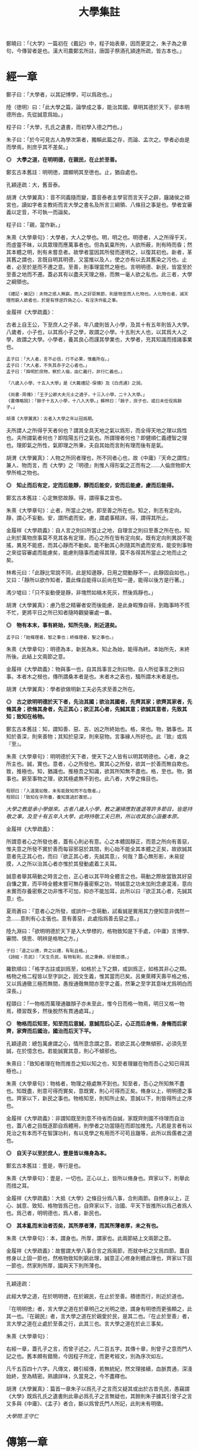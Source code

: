 #+TITLE: 大學集註
#+HTML_HEAD: <link rel="stylesheet" type="text/css" href="./emacs.css" />


鄭曉曰：「《大学》一篇初在《戴記》中，程子始表章，因而更定之，朱子為之章句，今傳習者是也。漢大司農鄭玄所註，唐国子祭酒孔頴達所疏，皆古本也。」

* 經一章

鄭子曰：「大學者，以其記博學，可以爲政也。」

陸（徳明）曰：「此大學之篇，論學成之事，能治其國，章明其德於天下，卻本明德所由，先從誠意爲始。」

程子曰：「大學，孔氏之遺書，而初學入德之門也。」

朱子曰：「於今可見古人為學次第者，獨賴此篇之存，而論、孟次之。學者必由是而學焉，則庶乎其不差矣。」

*◎　大學之道，在明明德，在親民，在止於至善。*

鄭玄古本舊註：明明徳，謂顯明其至徳也。止，猶自處也。

孔穎逹疏：大，舊音泰。

胡渭《大學翼真》：音不同義隨而變，蓋音泰者主學官而言天子之辟，廱諸侯之頖宮也，讀如字者主教術而言大學之書名及所言三綱領、八條目之事是也。學者宜審義以定音，不可執一而論矣。

程子曰：「親，當作新。」

朱熹《大學章句》：大學者，大人之學也。明，明之也。明德者，人之所得乎天，而虛靈不昧，以具眾理而應萬事者也。但為氣稟所拘，人欲所蔽，則有時而昏；然其本體之明，則有未嘗息者。故學者當因其所發而遂明之，以復其初也。新者，革其舊之謂也，言既自明其明德，又當推以及人，使之亦有以去其舊染之污也。止者，必至於是而不遷之意。至善，則事理當然之極也。言明明德、新民，皆當至於至善之地而不遷。蓋必其有以盡夫天理之極，而無一毫人欲之私也。此三者，大學之綱領也。

: 《禮記・樂記》：夫物之感人無窮，而人之好惡無節，則是物至而人化物也。人化物也者，滅天理而窮人欲者也，於是有悖逆詐偽之心，有淫泆作亂之事。

金履祥《大學疏義》：

古者上自王公，下至庶人之子弟，年八歲則皆入小學，及其十有五年則皆入大學。八歲者，小子也，以其爲小子之學，故謂之小學。十五則大人也，以其爲大人之學，故謂之大學。小學者，養其良心而謹其學業也，大學者，充其知識而措諸事業也。

: 孟子曰：「大人者，言不必信，行不必果，惟義所在。」
: 孟子曰：「大人者，不失其赤子之心者也。」
: 孟子曰：「舜明於庶物，察於人倫，由仁義行，非行仁義也。」

: 「八歲入小學，十五入大學」是《大戴禮記·保傳》及《白虎通》之說。

: 《尚書·周傳》：「王子公卿大夫元士之適子，十三入小學，二十入大學。」
: 《書傳略說》：「餘子十五入小學，十八入大學。」蘇林曰：「餘子，庶子也，或曰未任役爲餘子。」

: 胡渭《大學翼真》：古者入大學之年以冠爲期。

夫所謂人之所得乎天者何也？謂其全具天地之氣以爲形，而全得天地之理以爲性也。夫所謂氣者何也？即陰陽五行之氣也。所謂理者何也？即健順仁義禮智之理也。理即氣之所性，氣即理之所秉，夫自其始而言則有理而後有是氣。

胡渭《大學翼真》：人物之所同者理也，所不同者心也，故《中庸》『天命之謂性』兼人、物而言，而《大學》之『明德』則惟人得形氣之正而有之……人倫庶物即大學所格之物也。

*◎　知止而后有定，定而后能靜，靜而后能安，安而后能慮，慮而后能得。*

鄭玄古本舊註：心定無慾故靜。得，謂得事之宜也。

朱熹《大學章句》：止者，所當止之地，即至善之所在也。知之，則志有定向。靜，謂心不妄動。安，謂所處而安。慮，謂處事精詳。得，謂得其所止。

金履祥《大學疏義》：自人言之則曰所當止之地，自理言之則曰至善之所在也。知止則於萬物庶事莫不見其各有定理，而心之所在皆有定向矣。既有定向則異說不能搖，異見不能惑，而其心靜而不動矣。能不動其心則隨其所處而安焉，能安則事物之來從容審處而能慮矣，能慮則隨事而處得其理，莫不各得其所當止之地而止之矣。

林希元曰：「此靜比常說不同，此是知邊靜，日用之間動靜不一，此靜固自如也。」又曰：「靜所以欲作知者，蓋此條自能得以前尚在知一邊，能得以後方是行著。」

馮少墟曰：「只不妄動便是靜，非塊然如槁木死灰，然後爲靜也。」

胡渭《大學翼真》：慮乃思之精審者安而後能慮，是此身暇豫自得，到臨事時不慌不忙，更將平日之所已知者隨時觀變審處一番。

*◎　物有本末，事有終始，知所先後，則近道矣。*

: 孟子曰：「始條理者，智之事也；終條理者，聖之事也。」

朱熹《大學章句》：明德為本，新民為末。知止為始，能得為終。本始所先，末終所後。此結上文兩節之意。

金履祥《大學疏義》：物與事一也，自其爲事言之則曰物，自人所從事言之則曰事。本者木之根也，傳所謂桑本者是也。末者木之表也，騷所謂木末者是也。

胡渭《大學翼真》：學者欲做明新工夫必先求至善之所在。

*◎　古之欲明明德於天下者，先治其國；欲治其國者，先齊其家；欲齊其家者，先脩其身；欲脩其身者，先正其心；欲正其心者，先誠其意；欲誠其意者，先致其知；致知在格物。*

鄭玄古本舊註：知，謂知善、惡、吉、凶之所終始也。格，來也。物，猶事也。其知於善深，則來善物；其知於惡深，則來惡物。言事緣人所好也。此『致』或爲『至』。

朱熹《大學章句》：明明德於天下者，使天下之人皆有以明其明德也。心者，身之所主也。誠，實也。意者，心之所發也。實其心之所發，欲其一於善而無自欺也。致，推極也。知，猶識也。推極吾之知識，欲其所知無不盡也。格，至也。物，猶事也。窮至事物之理，欲其極處無不到也。此八者，大學之條目也。

: 程颐曰：「入道莫如敬，未有能致知而不在敬者。」
: 程颐曰：「致知在乎所養，養知莫過於寡慾。」
/大學之教是承小學做來。古者八歲入小學，教之灑掃應對進退等許多節目，皆是持敬之事。及至十有五年入大學，此時持敬工夫已熟，所以收其放心涵養本原。/

金履祥《大學疏義》：

所謂意者心之所發也者，蓋有心則必有意。心之本體固靜正，而意之所向有善惡，惟夫意之所發不實於善而每容邪惡於其間，則心始不能全其本體之正矣，故欲誠其意者先正其心也，而曰『欲正其心者，先誠其意』，何哉？蓋心無形影，未易捉摸，人之所以治其心者亦惟於其發動處着工夫耳。

誠意者舉其萌動之時言之也，正心者以其平時全體言之也。萌動之際故當致其好惡自慊之實，而平時全體未嘗可無存養密察之功，特誠意之功未加則念慮混淆，意向未實而存養密察之功非惟不可加，抑亦不能加耳，此所以曰『欲正其心者，先誠其意』也。

夏雨蒼曰：「意者心之所發，或誤作一念萌動，試看誠是實用其力便知意非偶然一念……意則有心主張也。意有善惡，此處指爲善去惡之意。」

陸九淵曰：「欲明明德於天下是入大學標的，格物致知是下手處，《中庸》言博學、審問、慎思、明辨是格物之方。」

: 子曰：「道之以德，齊之以禮，有恥且格。」
: 《詩經・烝民》：「天生烝民，有物有則，民之秉彝，好是懿德。」

羅欽順曰：「格字古註或訓爲至，如格於上下之類，或訓爲正，如格其非心之類。格物之格二程皆以至字訓之，因文生義，惟其當而已矣。呂東萊釋天壽平格之格，又以爲通徹三極而無間，愚按通徹無間亦至字之義，然筆之至字其意味尤爲明白而深長。」

程頤曰：「一物格而萬理通雖顏子亦未至此，惟今日而格一物焉，明日又格一物焉，積習既多，然後脫然有貫通處耳。」

*◎　物格而后知至，知至而后意誠，意誠而后心正，心正而后身脩，身脩而后家齊，家齊而后國治，國治而后天下平。*

孔穎逹疏：總包萬慮謂之心，情所意念謂之意。若欲正其心使無傾邪，必須先至誠，在於憶念也。若能誠實其意，則心不傾邪也。

朱熹曰：「致知者理在物而推吾之知以知之也，知至者理雖在物而吾心之知已得其極也。」

朱熹《大學章句》：物格者，物理之極處無不到也。知至者，吾心之所知無不盡也。知既盡，則意可得而實矣，意既實，則心可得而正矣。脩身以上，明明德之事也。齊家以下，新民之事也。物格知至，則知所止矣。意誠以下，則皆得所止之序也。

金履祥《大學疏義》：非謂知既至則意不待省而自誠，家既齊則國不待理而自治也，蓋八者之目既逐節自爲體用，則學者之功當隨在而即加推充。凡若是言者有以見治之有本而不在智謀功利，有以見學之有用而不可苟且躐等，此所以爲儒者之道也。

*◎　自天子以至於庶人，壹是皆以脩身為本。*

鄭玄古本舊註：壹是，専行是也。

朱熹《大學章句》：壹是，一切也。正心以上，皆所以脩身也。齊家以下，則舉此而措之耳。

金履祥《大學疏義》：大抵《大學》之條目分爲八事，合則兩節。自修身以上，正心、誠意、致知、格物皆爲己也，自齊家以下，治國、平天下皆推所以爲己者爲人也。爲己者，明明德也，爲人者，新民也。

*◎　其本亂而末治者否矣，其所厚者薄，而其所薄者厚，未之有也。*

朱熹《大學章句》：本，謂身也。所厚，謂家也。此兩節結上文兩節之意。

金履祥《大學疏義》：故嘗謂大學八事合言之爲兩節，而就中析之又爲四節。蓋自修身以上固一節也，然格物致知則窮此理，誠意正心修身則體此理也，齊家以下固一節也，然家則所厚，國與天下則所薄也。

------

孔穎逹疏：

此經大學之道，在於明明徳，在於親民，在止於至善。積徳而行，則近於道也。

『在明明徳』者，言大學之道在於章明己之光明之徳，謂身有明徳而更張顯之，此其一也。『在親民』者，言大學之道在於親愛於民，是其二也。『在止於至善』者，言大學之道在止處於至善之行，此其三也。言大學之道在於此三事矣。

朱熹《大學章句》：

右經一章，蓋孔子之言，而曾子述之。凡二百五字。其傳十章，則曾子之意而門人記之也。舊本頗有錯簡，今因程子所定，而更考經文，別為序次如左。

凡千五百四十六字。凡傳文，雜引經傳，若無統紀，然文理接續，血脈貫通，深淺始終，至為精密。熟讀詳味，久當見之，今不盡釋也。

胡渭《大學翼真》：篇首一章朱子以爲孔子之言而又疑其或出於古昔先民，愚竊謂《大學》既爲孔氏之遺書則此章必爲孔子之言無疑也，其餘則朱子據其引曾子之言又多與《中庸》、《孟子》者合，斷以爲曾氏門人所記，此則未有明徵。

[[大學問.王守仁][大學問.王守仁]]

* 傳第一章

*◎　康誥曰：「克明德。」*

朱熹《大學章句》：康誥，周書。克，能也。

金履祥《大學疏義》：康誥者周武王封第康叔於衛而告之之書也，舊謂成王之書，失之也。克，能也，克雖訓能而有勇猛之意焉。夫人莫不有是德，亦莫不知明是德也而終於不能明者，以其無勇猛之功耳。

許謙曰：「明字即上『明』字，德字包『明德』字。」

*◎　太甲曰：「顧諟天之明命。」*

孔穎逹疏：顧，還視也。諟於是，古今之字異，故變文爲是也。言先王每有所行，必還回視是天之明命。

朱熹《大學章句》：諟，古是字。○大甲，商書。顧，謂常目在之也。諟，猶此也，或曰審也。天之明命，即天之所以與我，而我之所以為德者也。常目在之，則無時不明矣。

饒魯曰：「靜存動察皆是顧。明命即明德，上明字卻在顧諟二字中。」

金履祥《大學疏義》：太甲，商之君王，伊尹作書告之。自天之予於人言之則曰明命，自人之得於心則曰明德，其實一也。

吳新安曰：「言德則命在其中，故釋明德曰人知所得乎天。言命則德在其中，故釋明命曰天知所以與我而我之所以爲德。」

*◎　帝典曰：「克明峻德。」*

朱熹《大學章句》：峻，書作俊。帝典，《堯典·虞書》。峻，大也。

*◎　皆自明也。*

鄭玄古本舊註：皆自明明徳也。

朱熹《大學章句》：結所引書，皆言自明己德之意。

------

朱熹《大學章句》：

傳之首章釋明明德。

此通下三章至「止於信」，舊本誤在「沒世不忘」之下。

* 傳第二章

*◎　湯之盤銘曰：「苟日新，日日新，又日新。」*

朱熹《大學章句》：盤，沐浴之盤也。銘，名其器以自警之辭也。苟，誠也。湯以人之洗濯其心以去惡，如沐浴其身以去垢。故銘其盤，言誠能一日有以滌其舊染之汙而自新，則當因其已新者，而日日新之，又日新之，不可略有間斷也。

金履祥《大學疏義》：盤，沐浴之器也。頭曰沐，身曰浴，禮曰『沐用盤，盥漱亦以盤』則盤沐器也。浴之器亦曰盤，古有盤盂之戒，盂即杅，亦浴器也。

*◎　康誥曰：「作新民。」*

朱熹《大學章句》：鼓之舞之之謂作，言振起其自新之民也。

朱熹《四書或問》：武王之封康叔也，以商之餘民染紂污俗而失其本心也，故作康誥之書而告之。以此欲其有以鼓舞而作興之，使之振奮踊躍以去其惡而遷於善，舍其舊而進乎新也。

金履祥《大學疏義》：作者開其進善之機，新者革其污染之舊也。

*◎　詩曰：「周雖舊邦，其命惟新。」*

朱熹《大學章句》：詩大雅文王之篇。言周國雖舊，至於文王，能新其德以及於民，而始受天命也。

朱熹《四書或問》：言周之有邦，自后稷以來千餘年，至於文王，聖德日新，而民亦丕變。故天命之，有天下。是其邦雖舊，而命則新也。

*◎　是故君子無所不用其極。*

鄭玄古本舊註：極，猶盡也。君子日新其徳，常盡心力，不有餘也。

朱熹《四書或問》：極即至善之云也，用極者求其止於是而已矣。

------

朱熹《大學章句》：

自新新民，皆欲止於至善也。

傳之二章釋新民。

* 傳第三章

*◎　詩云：「邦畿千里，惟民所止。」*

朱熹《大學章句》：詩商頌玄鳥之篇。邦畿，王者之都也。止，居也，言物各有所當止之處也。

*◎　詩云：「緡蠻黃鳥，止于丘隅。」子曰：「於止，知其所止，可以人而不如鳥乎！」*

鄭玄古本舊註：於止，言鳥之所止也。就而觀之，知其所止，知鳥擇岑蔚，安閒而止處之耳。言人亦當擇禮義樂土而自止處也。《論語》曰：「里仁為美。擇不處仁，焉得知？」

朱熹《大學章句》：緡，『詩』作緜。○詩小雅緡蠻之篇。緡蠻，鳥聲。丘隅，岑蔚之處。子曰以下，孔子說詩之辭。言人當知所當止之處也。

金履祥《大學疏義》：身之所履不能擇其當止之理而止之，則是鳥能擇其所止而人反不能知其所止，是人而鳥之不如也，孔子說詩之辭其所以警夫人者切矣。

胡雪峰曰：「此傳不特釋止至善，並知止能得皆釋之。」

*◎　詩云：「穆穆文王，於緝熙敬止！」為人君止於仁，為人臣止於敬，為人子止於孝，為人父止於慈，與國人交止於信。*

鄭玄古本舊註：緝熈，光明也。此美文王之徳光明，敬其所以自止處。

朱熹《大學章句》：詩文王之篇。穆穆，深遠之意。於，歎美辭。緝，繼續也。熙，光明也。敬止，言其無不敬而安所止也。引此而言聖人之止，無非至善。五者乃其目之大者也。學者於此，究其精微之蘊，而又推類以盡其餘，則於天下之事，皆有以知其所止而無疑矣。

朱熹《四書或問》：得其明而不得其所以名則仁或流於姑息，敬或墮於阿諛，孝或陷父而慈或敗子，且其爲信亦未必不爲尾生、白公之爲也。

金履祥《大學疏義》：五者之止其事理之精蘊固非一語之可盡，而天下之事至多至衆亦非止於五事而已也，故必究其精微之蘊而又推類以通其餘焉。精者天理之不雜者也，微者事理之易忽者也，必究其精則有以見其所當然而不可違，又有以見其所以然而不容己，必究其微則有以見其至纖至悉之事而不可不盡，又有以其毫釐曲折之間而不可或差也。

胡渭《大學翼真》：從來說此節皆重『敬』字，亦是講學門面通套話，其實傳者之意尤重『緝熙』二字。緝熙即上蔡所謂常惺惺者，惟其緝熙，是以無不敬也。
: 毛傳：「緝熙，光明也。」

*◎　詩云：「瞻彼淇澳，菉竹猗猗。有斐君子，如切如磋，如琢如磨。瑟兮僩兮，赫兮喧兮，有斐君子，終不可諠兮！」如切如磋者，道學也；如琢如磨者，自脩也；瑟兮僩兮者，恂慄也；赫兮喧兮者，威儀也；有斐君子，終不可諠兮者，道盛德至善，民之不能忘也。*

: 《禮記・學記》：君子曰：「大德不官，大道不器，大信不約，大時不齊。」

鄭玄古本舊註：此『心廣體胖』之詩也。澳，隈崖也。『菉竹猗猗』，喻美盛。斐，有文章貌也。諠，忘也。道，猶言也。『恂』字或作『峻』，讀如『嚴峻』之『峻』，言其容貌嚴栗也。民不能忘，以其意誠而徳著也。

孔穎逹疏：《爾雅》云：「骨曰切，象曰瑳，玉曰琢，石曰磨。」

朱熹《大學章句》：詩衛風淇澳之篇。淇，水名。澳，隈也。猗猗，美盛貌。興也。斐，文貌。切以刀鋸，琢以椎鑿，皆裁物使成形質也。磋以鑢鍚，磨以沙石，皆治物使其滑澤也。治骨角者，既切而復磋之。治玉石者，既琢而復磨之。皆言其治之有緒，而益致其精也。瑟，嚴密之貌。僩，武毅之貌。赫喧，宣著盛大之貌。諠，忘也。道，言也。學，謂講習討論之事，自脩者，省察克治之功。恂慄，戰懼也。威，可畏也。儀，可象也。引詩而釋之，以明明明德者之止於至善。道學自脩，言其所以得之之由。恂慄、威儀，言其德容表裏之盛。卒乃指其實而歎美之也。

金履祥《大學疏義》：夫所謂『如切如磋，如琢如磨』者求其止於至善之方也，『瑟兮僩兮，赫兮喧兮，有斐君子，終不可諠兮』者能止於至善之驗也。

胡渭《大學翼真》：文王無不敬而安所止，聖人之事也，若君子則知止豈無其由，而得止豈無其序哉。於是引詩而釋之，學謂格物致知，此知止之由也。自修謂誠意正心，修身恂慄則心正而物格知至，意誠不待言矣。威儀則身修而盛德至善，民不能忘，明明德之事全而新民之事起矣，故下節又以賢親樂利證聖德至善之餘澤被諸國家天下者，爲新民之止至善也，此皆得止之序也。

*◎　詩云：「於戲前王不忘！」君子賢其賢而親其親，小人樂其樂而利其利，此以沒世不忘也。*

鄭玄古本舊註：聖人既有親賢之徳，其政又有樂利於民，君子小人各有以思之。

朱熹《大學章句》：詩周頌烈文之篇。於戲，歎辭。前王，謂文、武也。君子，謂其後賢後王。小人，謂後民也。此言前王所以新民者止於至善，能使天下後世無一物不得其所，所以既沒世而人思慕之，愈久而不忘也。此兩節咏歎淫泆，其味深長，當熟玩之。

------

朱熹《大學章句》：

傳之三章釋止於至善。

此章內自引淇澳詩以下，舊本誤在誠意章下。

* 傳第四章

*◎　子曰：「聽訟，吾猶人也，必也使無訟乎！」無情者不得盡其辭。大畏民志，此謂知本。*

鄭玄古本舊註：情，猶實也。無實者多虛誕之辭。聖人之聼訟，與人同耳。必使民無實者不敢盡其辭，大畏其心志，使誠其意不敢訟。本，謂『誠其意』也。

孔穎逹疏：能自誠而使民誠意，自然能『使無訟』，是異於人也，而云『吾猶人』者，謂聽訟之時備兩造，吾聼與人無殊，故云『吾猶人』也。但能用意精誠，求其情僞，所以『使無訟』也。

朱熹《大學章句》：猶人，不異於人也。情，實也。引夫子之言，而言聖人能使無實之人不敢盡其虛誕之辭。蓋我之明德既明，自然有以畏服民之心志，故訟不待聽而自無也。觀於此言，可以知本末之先後矣。

------

朱熹《大學章句》：

傳之四章釋本末。此章舊本誤在「止於信」下。

* 傳第五章

*◎　此謂知本，*

程子曰：「衍文也。」

*◎　此謂知之至也。*

朱熹《大學章句》：此句之上別有闕文，此特其結語耳。

------

朱熹《大學章句》：

傳之五章蓋釋格物、致知之義，而今亡矣。

此章舊本通下章，誤在經文之下。

閒嘗竊取程子之意以補之曰：「所謂致知在格物者，言欲致吾之知，在即物而窮其理也。蓋人心之靈莫不有知，而天下之物莫不有理，惟於理有未窮，故其知有不盡也。是以大學始教，必使學者即凡天下之物，莫不因其已知之理而益窮之，以求至乎其極。至於用力之久，而一旦豁然貫通焉，則眾物之表裏精粗無不到，而吾心之全體大用無不明矣。此謂物格，此謂知之至也。」

劉斯源《大學古今本通考》：格物二字朱子以爲窮至物理，近儒以爲格去物慾，即無遠引『有物有則』、『格知天命』二語爲證。然則物有本末之物，豈是物慾之物，此不待辯而明矣。

高攀龍《高子遺書》：何謂格物，曰程朱之言至矣，所謂窮至事物之理者，窮究到極處即本之所在也，即至善之所在也。修身爲本是一句眼前極平常話，卻不是道理十分透徹者。信不過格物，是直窮到底，斷知天下之物無有本而末治者，無有薄於身反能厚於家國天下者，知道本處便是知到至處，此謂知之至也。

崔汝稷《格物訓》：『大學之道』雖列爲三而其歸於『止至善』也，『明明德於天下』其序凡八而『格物』其第一義也。由格物而止至善如由治國而平天下，釋格物無別止至善之功，釋治國無別平天下之功，故平天下之傳寓諸治國而不別立格物之傳寓諸止至善。而不別立格物之無傳，非逸簡也，寓諸止至善中與寓平天下於治國傳中一也。

胡渭《大學翼真》：

《大學》所謂本者以綱領言之則明德爲本、新民爲末，以條目言之則修身爲本、家國天下爲末，若至善爲本，將以何爲末乎？至善即天命之性，《中庸》以爲中者，天下之大本，大學無此義，不可附會其說，以知性爲知本也。

崔氏謂格物之傳寓止至善傳中而非逸簡，此真千秋絕識……然二句作何安頓，斯又崔氏之所未詳也。廣德夏君雨蒼曰『此當在與國人交止於信之下』，余聞之豁然……而思之『知本』與『知至』絕無干涉，『知本』當爲『知止』之譌，若讀『知本』曰『知止』而移置此二句在『止於信』之下則錯簡正而文義亦順，以是始知『君子無所不用其極』乃畧釋『在止於至善』句，而『邦幾』一章復詳釋之。

* 傳第六章

*◎　所謂誠其意者，毋自欺也，如惡惡臭，如好好色，此之謂自謙，故君子必慎其獨也。*

朱熹《大學章句》：誠其意者，自脩之首也。毋者，禁止之辭。自欺云者，知為善以去惡，而心之所發有未實也。謙，快也，足也。獨者，人所不知而己所獨知之地也。言欲自脩者知為善以去其惡，則當實用其力，而禁止其自欺。使其惡惡則如惡惡臭，好善則如好好色，皆務決去，而求必得之，以自快足於己，不可徒苟且以徇外而為人也。然其實與不實，蓋有他人所不及知而己獨知之者，故必謹之於此以審其幾焉。

金履祥《大學疏義》：

格物者知之始，誠意者行之始，故格物致知者道學之首而誠意者自修之首也。知及之而行之有不實則終不能有諸己矣，故自修者必以誠意爲首務焉。

凡昭明有人之地而己心一念之發皆獨也，是則自知而已而豈人之所能知哉。

誠意一章於謹獨兩言之，學者可不慎哉。

*◎　小人閒居為不善，無所不至，見君子而后厭然，揜其不善，而著其善。人之視己，如見其肺肝然，則何益矣。此謂誠於中，形於外，故君子必慎其獨也。*

鄭玄古本舊註：謙，讀為慊，慊之言厭也。厭，讀為黶。黶，閉藏貌也。

朱熹《大學章句》：閒居，獨處也。厭然，消沮閉藏之貌。此言小人陰為不善，而陽欲揜之，則是非不知善之當為與惡之當去也；但不能實用其力以至此耳。然欲揜其惡而卒不可揜，欲詐為善而卒不可詐，則亦何益之有哉！此君子所以重以為戒，而必謹其獨也。

金履祥《大學疏義》：平時之過惡不改而一時欲揜覆，何益哉？此無他，蓋其實有諸中則必然形見於外，此君子所以必謹於平時之獨而不敢不力爲善之實也。

*◎　曾子曰：「十目所視，十手所指，其嚴乎！」*

鄭玄古本舊註：嚴乎，言可畏敬也。

朱熹《大學章句》：引此以明上文之意。言雖幽獨之中，而其善惡之不可揜如此。可畏之甚也。

金履祥《大學疏義》：夫人之爲不善在於人之所不見而其形見呈露，終不能揜於人之所見，則是閒居獨處之地非幽隱得肆之境，乃衆人視指之場也，豈不可畏之甚乎？

*◎　富潤屋，德潤身，心廣體胖，故君子必誠其意。*

鄭玄古本舊註：胖，猶大也。三者言有實於内，顯見於外。

朱熹《大學章句》：胖，安舒也。言富則能潤屋矣，德則能潤身矣，故心無愧怍，則廣大寬平，而體常舒泰，德之潤身者然也。蓋善之實於中而形於外者如此，故又言此以結之。

------

朱熹《大學章句》：

傳之六章釋誠意。

經曰：「欲誠其意，先致其知。」又曰：「知至而后意誠。」蓋心體之明有所未盡，則其所發必有不能實用其力，而苟焉以自欺者。然或己明而不謹乎此，則其所明又非己有，而無以為進德之基。故此章之指，必承上章而通考之，然後有以見其用力之始終，其序不可亂而功不可闕如此云。

金履祥《大學疏義》：

誠意一章大要：自欺是誠意之反說，自慊是誠意之正義，而謹獨是誠意之工夫，則所以無自欺而常自慊者也。

其知之也糊塗則其行之也必苟且，其見之不真切則其爲之也必不痛快。然世固有知之而未嘗行之者，借曰其知之有未真然亦其意之不能實，故朱子又曰『然或己明而不謹乎，此則其所明又非己有，而無以爲進德之基』，蓋致知不過知之而已，誠意則是果然行之，乃爲君子之實地，故曰『進德之基』。

: 朱子曰：「未過此關猶有七分小人，在以爲知之雖明，而未能保其不爲小人也。」

* 傳第七章

*◎　所謂脩身在正其心者，身有所忿懥則不得其正，有所恐懼則不得其正，有所好樂則不得其正，有所憂患則不得其正。*

孔穎逹疏：懥，謂怒也。身若有有所怒懥，『則不得其正』，言因怒而違於正也。所以然者，若遇忿怒，則違於理，則失於正也。

程子曰：「身有之身當作心。」

朱熹《大學章句》：忿懥，怒也。蓋是四者，皆心之用，而人所不能無者。然一有之而不能察，則欲動情勝，而其用之所行，或不能不失其正矣。

金履祥《大學疏義》：夫無所喜怒憂懼而歸於寂滅固非此心之正體，有所喜怒憂懼而失之滯固亦非此心之正用，夫惟事至而隨應，物去而不留，其斯以爲正乎？非聖賢其孰能若此。

*◎　心不在焉，視而不見，聽而不聞，食而不知其味。此謂脩身在正其心。*

孔穎逹疏：此言脩身之本必在正心，若心之不正，身亦不脩。若心之不在，視聼與食不覺知也。是心為身本，脩身必在於正心也。

朱熹《大學章句》：心有不存，則無以檢其身，是以君子必察乎此而敬以直之，然後此心常存而身無不脩也。

------

朱熹《大學章句》：

傳之七章釋正心脩身。

此亦承上章以起下章。蓋意誠則真無惡而實有善矣，所以能存是心以檢其身。然或但知誠意，而不能密察此心之存否，則又無以直內而脩身也。自此以下，並以舊文為正。

金履祥《大學疏義》：心本正也，存之則得其正，捨之則失其正。心無有正不正之殊，但以存亡爲正不正之異耳，故欲正其心者無他焉，曰操存之而已矣。

* 傳第八章

*◎　所謂齊其家在脩其身者，人之其所親愛而辟焉，之其所賤惡而辟焉，之其所畏敬而辟焉，之其所哀矜而辟焉，之其所慠惰而辟焉。故好而知其惡，惡而知其美者，天下鮮矣！*

鄭玄古本舊註：之，適也。辟，猶喻也。言適彼而以心度之，曰：吾何以親愛此人，非以其有徳美與？吾何以敖惰此人，非以其志行薄與？反以喻己，則身脩與否可自知也。鮮，罕也。

孔穎逹疏：此言脩身之譬也。設我適彼人，見彼有徳則為我所親愛，當反自譬喻於我也。以彼有徳，故為我所親愛，則我若自脩身有徳，必然亦能使衆人親愛於我也。

朱熹《大學章句》：人，謂眾人。之，猶於也。辟，猶偏也。五者，在人本有當然之則；然常人之情惟其所向而不加審焉，則必陷於一偏而身不脩矣。

金履祥《大學疏義》：上章四者之病皆曰『有所』是於心上失之也，此章五者之辟皆曰『之其』是向事上失之也。

*◎　故諺有之曰：「人莫知其子之惡，莫知其苗之碩。」此謂身不脩不可以齊其家。*

鄭玄古本舊註：人莫知其子之惡，猶愛而不察。碩，大也。

孔穎逹疏：言人之愛子其意至甚，子雖有惡不自覺知，猶好而不知其惡也。農夫種田，恒欲其盛，苗雖碩大，猶嫌其惡，以貪心過甚，故不知其苗之碩。若能以己子而方他子，己苗而匹他苗，則好惡可知，皆以己而待他物也。不知子惡、不知苗碩之人不脩其身，身既不脩，不能以己譬人，故不可以齊整其家。

朱熹《大學章句》：諺，俗語也。溺愛者不明，貪得者無厭，是則偏之為害，而家之所以不齊也。

------

朱熹《大學章句》：

傳之八章釋脩身齊家。

* 傳第九章

*◎　所謂治國必先齊其家者，其家不可教而能教人者無之，故君子不出家而成教於國：孝者所以事君也，弟者所以事長也，慈者所以使眾也。*

朱熹《大學章句》：身脩，則家可教矣；孝、弟、慈，所以脩身而教於家者也；然而國之所以事君事長使眾之道不外乎此。此所以家齊於上，而教成於下也。

*◎　康誥曰：「如保赤子」，心誠求之，雖不中不遠矣。未有學養子而后嫁者也。*

鄭玄古本舊註：飬子者推心為之，而中於赤子之耆欲也。

孔穎逹疏：赤子，謂心所愛之子。言治民之時如保愛赤子，愛之甚也。母之養子，自然而愛，中當赤子之嗜慾，非由學習而來，故云『未有學養子而後嫁者』。

朱熹《大學章句》：此引書而釋之，又明立教之本不假強為，在識其端而推廣之耳。

*◎　一家仁，一國興仁；一家讓，一國興讓；一人貪戾，一國作亂；其機如此。此謂一言僨事，一人定國。*

鄭玄古本舊註：『一家』、『一人』，謂人君也。戾之言，利也。機，發動所由也。僨，猶覆敗也。《春秋傳》曰：「登戾之。」又曰：「鄭伯之車僨於濟。」戾，或為吝。僨，或為犇。

孔穎逹疏：犇音奔。

朱熹《大學章句》：一人，謂君也。機，發動所由也。僨，覆敗也。此言教成於國之效。

*◎　堯舜帥天下以仁而民從之，桀紂帥天下以暴而民從之，其所令反其所好而民不從，是故君子有諸己而后求諸人，無諸己而后非諸人，所藏乎身不恕而能喻諸人者未之有也。故治國在齊其家。*

鄭玄古本舊註：言民化君行也。君若好貨而禁民淫於財利，不能止也。『有於己』，謂有仁譲也。『無於己』，謂無貪戾也。

孔穎逹疏：君子有善行於己，而後可以求於人，使行善行也。謂於己有仁讓，而後可求於人之仁讓也。

朱熹《大學章句》：此又承上文一人定國而言。有善於己，然後可以責人之善；無惡於己，然後可以正人之惡。皆推己以及人，所謂恕也，不如是，則所令反其所好，而民不從矣。喻，曉也。

*◎　詩云：「桃之夭夭，其葉蓁蓁；之子于歸，宜其家人。」宜其家人，而后可以教國人。*

鄭玄古本舊註：『夭夭』、『蓁蓁』，美盛貌。『之子者』，是子也。

朱熹《大學章句》：詩周南桃夭之篇。夭夭，少好貌。蓁蓁，美盛貌。興也。之子，猶言是子，此指女子之嫁者而言也。婦人謂嫁曰歸。宜，猶善也。

*◎　詩云：「宜兄宜弟。」宜兄宜弟，而后可以教國人。*

朱熹《大學章句》：詩小雅蓼蕭篇。

*◎　詩云：「其儀不忒，正是四國。」其為父子兄弟足法，而后民法之也。*

孔穎逹疏：忒，差也。正，長也。言在位之君子威儀不有差忒，可以正長是四方之國，言可法則也。修身於家，在室家之內使父子兄弟足可方法，而後民皆法之也。是先齊其家，而後能治其國也。

朱熹《大學章句》：詩曹風鳴鳩篇。忒，差也。

*◎　此謂治國在齊其家。*

朱熹《大學章句》：此三引詩，皆以詠歎上文之事，而又結之如此。其味深長，最宜潛玩。

------

朱熹《大學章句》：

傳之九章釋齊家治國。

* 傳第十章

*◎　所謂平天下在治其國者：上老老而民興孝，上長長而民興弟，上恤孤而民不倍，是以君子有絜矩之道也。*

鄭玄古本舊註：老老、長長，謂尊老敬長也。恤，憂也。『民不倍』，不相偝棄也。絜，猶結也，挈也。矩，法也。君子有挈法之道，謂當執而行之，動作不失之。倍，或作偝。矩，或作巨。

朱熹《大學章句》：老老，所謂老吾老也。興，謂有所感發而興起也。孤者，幼而無父之稱。絜，度也。矩，所以為方也。言此三者，上行下效，捷於影響，所謂家齊而國治也。亦可以見人心之所同，而不可使有一夫之不獲矣。是以君子必當因其所同，推以度物，使彼我之間各得分願，則上下四旁均齊方正，而天下平矣。

金履祥《大學疏義》：夫人之心本無以異於己，則己之心當推以處乎人，使爲人上者不能以己之心度人之心，所欲而不與之聚，所惡而或以施之，則天下之人將不得獲其所處之分而無以遂其所與之志矣，是以君子於此有絜矩之道焉。

徐渭《大學翼真》：就其始事而言之也蓋絜矩乃道德之後、齊禮之前中間一段愛養之政事，其實大學之道始終以化民易俗爲主。

*◎　所惡於上毋以使下，所惡於下毋以事上，所惡於前毋以先後，所惡於後毋以從前，所惡於右毋以交於左，所惡於左毋以交於右，此之謂『絜矩之道』。*

鄭玄古本舊註：『絜矩之道』，善持其所有以恕於人耳，治國之要盡於此。

朱熹《大學章句》：此覆解上文絜矩二字之義。如不欲上之無禮於我，則必以此度下之心，而亦不敢以此無禮使之。不欲下之不忠於我，則必以此度上之心，而亦不敢以此不忠事之。至於前後左右，無不皆然，則身之所處，上下、四旁、長短、廣狹，彼此如一，而無不方矣。彼同有是心而興起焉者，又豈有一夫之不獲哉。所操者約，而所及者廣，此平天下之要道也。故章內之意，皆自此而推之。

*◎　詩云：「樂只君子，民之父母。」民之所好好之，民之所惡惡之，此之謂民之父母。*

鄭玄古本舊註：言治民之道無他，取於己而已。

朱熹《大學章句》：詩小雅南山有臺之篇。只，語助辭。言能絜矩而以民心為己心，則是愛民如子，而民愛之如父母矣。

*◎　詩云：「節彼南山，維石巖巖，赫赫師尹，民具爾瞻。」有國者不可以不慎，辟則為天下僇矣。*

鄭玄古本舊註：巖巖，喻師尹之髙嚴也。師尹，天子之大臣，為政者也。言民皆視其所行而則之，可不慎其德乎？邪辟失道，則有大刑。

朱熹《大學章句》：詩小雅節南山之篇。節，截然高大貌。師尹，周太師尹氏也。具，俱也。辟，偏也。言在上者人所瞻仰，不可不謹。若不能絜矩而好惡殉於一己之偏，則身弒國亡，為天下之大戮矣。

*◎　詩云：「殷之未喪師，克配上帝；儀監于殷，峻命不易。」道得眾則得國，失眾則失國。*

鄭玄古本舊註：師，衆也。克，能也。峻，大也。言殷王帝乙以上未失其民之時，徳亦有能配天者，謂天享其祭祀也。及紂為惡，而民怨神怒，以失天下。監視殷時之事，天之大命，持之誠不易也。道，猶言也。

朱熹《大學章句》：詩文王篇。師，眾也。配，對也。配上帝，言其為天下君，而對乎上帝也。監，視也。峻，大也。不易，言難保也。道，言也。引詩而言此，以結上文兩節之意。有天下者，能存此心而不失，則所以絜矩而與民同欲者，自不能已矣。

*◎　是故君子先慎乎德。有德此有人，有人此有土，有土此有財，有財此有用。*

鄭玄古本舊註：用，謂國用也。

朱熹《大學章句》：先慎乎德，承上文不可不慎而言。德，即所謂明德。有人，謂得眾。有土，謂得國。有國則不患無財用矣。

*◎　德者本也，財者末也。外本內末，爭民施奪。*

鄭玄古本舊註：施奪，施其劫奪之情也。

朱熹《大學章句》：人君以德為外，以財為內，則是爭鬬其民，而施之以劫奪之教也。蓋財者人之所同欲，不能絜矩而欲專之，則民亦起而爭奪矣。

*◎　是故財聚則民散，財散則民聚。*

朱熹《大學章句》：外本內末故財聚，爭民施奪故民散，反是則有德而有人矣。

*◎　是故言悖而出者，亦悖而入；貨悖而入者，亦悖而出。*

鄭玄古本舊註：悖，猶逆也。言君有逆命，則民有逆辭也。上貪於利，則下人侵畔。老子曰：「多藏必厚亡。」

朱熹《大學章句》：悖，逆也。此以言之出入，明貨之出入也。自先慎乎德以下至此，又因財貨以明能絜矩與不能者之得失也。

*◎　康誥曰：「惟命不于常。」道善則得之，不善則失之矣。*

鄭玄古本舊註：于，於也。天命不于常，言不専祐一家也。

朱熹《大學章句》：道，言也。因上文引文王詩之意而申言之，其丁寧反覆之意益深切矣。

*◎　楚書曰：「楚國無以為寶，惟善以為寶。」*

鄭玄古本舊註：《楚書》，楚昭王時書也。言以善人為寳，時謂觀射父、昭奚恤也。

朱熹《大學章句》：楚書，楚語。言不寶金玉而寶善人也。

*◎　舅犯曰：「亡人無以為寶，仁親以為寶。」*

鄭玄古本舊註：舅犯，晋文公之舅狐偃也。亡人，謂文公也。時辟驪姬之讒，亡在翟而獻公薨，秦穆公使子顯弔，因勸之復國，舅犯為之對此辭也。仁親，猶言親愛仁道也，明不因喪規利也。

朱熹《大學章句》：舅犯，晉文公舅狐偃，字子犯。亡人，文公時為公子，出亡在外也。仁，愛也。事見檀弓。此兩節又明不外本而內末之意。

: 孟子曰：「諸侯之寶三：土地，人民，政事。寶珠玉者，殃必及身。」

*◎　秦誓曰：「若有一个臣，斷斷兮無他技，其心休休焉，其如有容焉。人之有技，若己有之，人之彥聖，其心好之，不啻若自其口出，寔能容之，以能保我子孫黎民，尚亦有利哉。人之有技，媢疾以惡之，人之彥聖，而違之俾不通，寔不能容，亦不能保我子孫黎民，亦曰殆哉。」*

鄭玄古本舊註：《秦誓》，《尚書》篇名也。秦穆公伐鄭，為晋所敗於殽，還誓其羣臣，而作此篇也。斷斷，誠一之貌也。他技，異端之技也。有技，才藝之士也。『若已有之』，『不啻若自其口出』，皆樂人有善之甚也。美士爲『彦』。黎，衆也。尚，庻幾也。媢，妬也。違，猶戾也。俾，使也。佛戾賢人所為，使功不通於君也。殆，危也。彥，或作『盤』。

孔穎逹疏：『个』一作『介』。休休，《尚書傳》曰：「樂善也。」何休注《公羊》云：「美大之貌。」

朱熹《大學章句》：秦誓，周書。斷斷，誠一之貌。彥，美士也。聖，通明也。尚，庶幾也。媢，忌也。違，拂戾也。殆，危也。

金履祥《大學疏義》：

聖，通明也，此猶六德智仁聖義之聖，非大而化之之聖也。

忌色曰妬，忌才曰媢嫉。

能容者絜矩者也，不能容者不絜矩者也，絜矩者無人我之間，故能合天下之善，爲天下之利，不絜矩者便一己之私，故欲以一己之私而懷天下之善。

*◎　唯仁人放流之，迸諸四夷，不與同中國。此謂唯仁人為能愛人，能惡人。*

鄭玄古本舊註：放去惡人媢疾之類者，獨仁人能之，如舜放四罪而天下咸服。

朱熹《大學章句》：迸，猶逐也。言有此媢疾之人，妨賢而病國，則仁人必深惡而痛絕之。以其至公無私，故能得好惡之正如此也。

*◎　見賢而不能舉，舉而不能先，命也。見不善而不能退，退而不能遠，過也。*

: 《漢書・武帝紀》有司奏議曰：「古者諸侯貢士壹適謂之好德，再適謂之賢，賢三適謂之有功。」

鄭玄古本舊註：命讀為『慢』，聲之誤也。舉賢而不能使君以先己，是輕慢於舉人也。

命，鄭氏作慢，程氏作怠，未詳孰是。

朱熹《大學章句》：若此者，知所愛惡矣，而未能盡愛惡之道，蓋君子而未仁者也。

*◎　好人之所惡，惡人之所好，是謂拂人之性，菑必逮夫身。*

鄭玄古本舊註：拂，猶佹也。逮，及也。

朱熹《大學章句》：拂，逆也。好善而惡惡，人之性也；至於拂人之性，則不仁之甚者也。自秦誓至此，又皆以申言好惡公私之極，以明上文所引南山有臺、節南山之意。

*◎　是故君子有大道，必忠信以得之，驕泰以失之。*

鄭玄古本舊註：道行所由。

朱熹《大學章句》：君子，以位言之。道，謂居其位而修己治人之術。發己自盡為忠，循物無違謂信。驕者矜高，泰者侈肆。此因上所引文王、康誥之意而言。章內三言得失，而語益加切，蓋至此而天理存亡之幾決矣。

*◎　生財有大道，生之者眾，食之者寡，為之者疾，用之者舒，則財恒足矣。*

鄭玄古本舊註：是不務禄不肖，而勉民以農也。肖音笑。

朱熹《大學章句》：呂氏曰：「國無遊民，則生者眾矣；朝無幸位，則食者寡矣；不奪農時，則為之疾矣；量入為出，則用之舒矣。」愚按：此因有土有財而言，以明足國之道在乎務本而節用，非必外本內末而後財可聚也。自此以至終篇，皆一意也。

*◎　仁者以財發身，不仁者以身發財。*

鄭玄古本舊註：發，起也。言仁人有財則務於施與，以起身成其令名。不仁之人有身貪於聚斂，以起財務成富。

朱熹《大學章句》：發，猶起也。仁者散財以得民，不仁者亡身以殖貨。

*◎　未有上好仁而下不好義者也，未有好義其事不終者也，未有府庫財非其財者也。*

鄭玄古本舊註：言君行仁道，則其臣必義。以義舉事無不成者。其為誠然，如己府庫之財為己有也。

朱熹《大學章句》：上好仁以愛其下，則下好義以忠其上；所以事必有終，而府庫之財無悖出之患也。

*◎　孟獻子曰：「畜馬乘不察於雞豚，伐冰之家不畜牛羊，百乘之家不畜聚斂之臣，與其有聚斂之臣，寧有盜臣。」此謂國不以利為利，以義為利也。*

鄭玄古本舊註：孟獻子，魯大夫仲孫蔑也。『畜馬乘』，謂以士初試為大夫也。『伐氷之家』，卿大夫以上，喪祭用冰。『百乗之家』，有采地者也。雞豚牛羊，民之所畜飬，以為財利者也。國家利義不利財，盗臣損財耳，聚斂之臣乃損義。《論語》曰：「季氏富於周公，而求也為之聚斂，非吾徒也。小子鳴鼓而攻之可也。」

朱熹《大學章句》：孟獻子，魯之賢大夫仲孫蔑也。畜馬乘，士初試為大夫者也。伐冰之家，卿大夫以上，喪祭用冰者也。百乘之家，有采地者也。君子寧亡己之財，而不忍傷民之力；故寧有盜臣，而不畜聚斂之臣。此謂以下，釋獻子之言也。

金履祥《大學疏義》：此章無非絜矩之義，然以君子之心推之，則其所以絜矩者寧在我者有所損，而無使在人者有所損，不亦持心過厚之至哉。

*◎　長國家而務財用者，必自小人矣。彼為善之，小人之使為國家，菑害並至。雖有善者，亦無如之何矣。此謂國不以利為利，以義為利也。*

鄭玄古本舊註：言務聚財為己用者必忘義，是小人所為也。

朱熹《大學章句》：「彼為善之」，此句上下，疑有闕文誤字。○自，由也，言由小人導之也。此一節，深明以利為利之害，而重言以結之，其丁寧之意切矣。

------

孔穎逹疏：

但欲平天下，先須治國，治國事多，天下理廣，非一義可了，故廣而明之。言欲平天下，先須脩身，然後及物。自近至逺，自内至外，故初明『絜矩之道』，次明散財於人之事，次明用善人、逺惡人。此皆治國、治天下之綱，故㧾而詳悉說也。

朱熹《大學章句》：

傳之十章釋治國平天下。

此章之義，務在與民同好惡而不專其利，皆推廣絜矩之意也。能如是，則親賢樂利各得其所，而天下平矣。

凡傳十章：前四章統論綱領指趣，後六章細論條目功夫。其第五章乃明善之要，第六章乃誠身之本，在初學尤為當務之急，讀者不可以其近而忽之也。

* 大學章句序.朱熹

大學之書，古之大學所以教人之法也。蓋自天降生民，則既莫不與之以仁義禮智之性矣。然其氣質之稟或不能齊，是以不能皆有以知其性之所有而全之也。一有聰明睿智能盡其性者出於其閒，則天必命之以為億兆之君師，使之治而教之，以復其性。此伏羲、神農、黃帝、堯、舜，所以繼天立極，而司徒之職、典樂之官所由設也。

三代之隆，其法寖備，然後王宮、國都以及閭巷，莫不有學。人生八歲，則自王公以下，至於庶人之子弟，皆入小學，而教之以灑掃、應對、進退之節，禮樂、射御、書數之文；及其十有五年，則自天子之元子、眾子，以至公、卿、大夫、元士之適子，與凡民之俊秀，皆入大學，而教之以窮理、正心、修己、治人之道。此又學校之教、大小之節所以分也。

夫以學校之設，其廣如此，教之之術，其次第節目之詳又如此，而其所以為教，則又皆本之人君躬行心得之餘，不待求之民生日用彝倫之外，是以當世之人無不學。其學焉者，無不有以知其性分之所固有，職分之所當為，而各俛焉以盡其力。此古昔盛時所以治隆於上，俗美於下，而非後世之所能及也！

及周之衰，賢聖之君不作，學校之政不修，教化陵夷，風俗頹敗，時則有若孔子之聖，而不得君師之位以行其政教，於是獨取先王之法，誦而傳之以詔後世。若曲禮、少儀、內則、弟子職諸篇，固小學之支流餘裔，而此篇者，則因小學之成功，以著大學之明法，外有以極其規模之大，而內有以盡其節目之詳者也。三千之徒，蓋莫不聞其說，而曾氏之傳獨得其宗，於是作為傳義，以發其意。及孟子沒而其傳泯焉，則其書雖存，而知者鮮矣！

自是以來，俗儒記誦詞章之習，其功倍於小學而無用；異端虛無寂滅之教，其高過於大學而無實。其他權謀術數，一切以就功名之說，與夫百家眾技之流，所以惑世誣民、充塞仁義者，又紛然雜出乎其閒。使其君子不幸而不得聞大道之要，其小人不幸而不得蒙至治之澤，晦盲否塞，反覆沈痼，以及五季之衰，而壞亂極矣！

天運循環，無往不復。宋德隆盛，治教休明。於是河南程氏兩夫子出，而有以接乎孟氏之傳。實始尊信此篇而表章之，既又為之次其簡編，發其歸趣，然後古者大學教人之法、聖經賢傳之指，粲然復明於世。雖以熹之不敏，亦幸私淑而與有聞焉。顧其為書猶頗放失，是以忘其固陋，采而輯之，閒亦竊附己意，補其闕略，以俟後之君子。極知僭踰，無所逃罪，然於國家化民成俗之意、學者修己治人之方，則未必無小補云。

淳熙巳酉二月甲子，新安朱熹序

* 大學問.王守仁

曰：「《大學》者，昔儒以為大人之學矣。敢問大人之學何以在於明明德乎？」

曰：「大人者，以天地萬物為一體者也。其視天下猶一家，中國猶一人焉。若夫間形骸而分爾我者，小人矣。大人之能以天地萬物為一體也，非意之也，其心之仁本若是，其與天地萬物而為一也，豈惟大人，雖小人之心亦莫不然，彼顧自小之耳。是故見孺子之入井，而必有怵惕惻隱之心焉，是其仁之與孺子而為一體也。孺子猶同類者也，見鳥獸之哀鳴觳觫，而必有不忍之心，是其仁之與鳥獸而為一體也。鳥獸猶有知覺者也，見草木之摧折而必有憫恤之心焉，是其仁之與草木而為一體也。草木猶有生意者也，見瓦石之毀壞而必有顧惜之心焉，是其仁之與瓦石而為一體也。是其一體之仁也，雖小人之心亦必有之。是乃根於天命之性，而自然靈昭不昧者也，是故謂之『明德』。小人之心既已分隔隘陋矣，而其一體之仁猶能不昧若此者，是其未動於欲，而未蔽於私之時也。及其動於欲，蔽於私，而利害相攻，忿怒相激，則將戕物紀類，無所不為，其甚至有骨肉相殘者，而一體之仁亡矣。是故苟無私慾之蔽，則雖小人之心，而其一體之仁猶大人也；一有私慾之蔽，則雖大人之心，而其分隔隘陋猶小人矣。故夫為大人之學者，亦惟去其私慾之蔽，以明其明德，復其天地萬物一體之本然而已耳。非能於本體之外，而有所增益之也。」

曰：「然則何以在『親民』乎？」

曰：「明明德者，立其天地萬物一體之體也；親民者，達其天地萬物一體之用也。故明明德必在於親民，而親民乃所以明其明德也。是故親吾之父，以及人之父，以及天下人之父，而後吾之仁實與吾之父、人之父與天下人之父而為一體矣。實與之為一體，而後孝之明德始明矣。親吾之兄，以及人之兄，以及天下人之兄，而後吾之仁實與吾之兄、人之兄與天下人之兄而為一體矣。實與之為一體，而後弟之明德始明矣。君臣也，夫婦也，朋友也，以至於山川鬼神鳥獸草木也，莫不實有以親之，以達吾一體之仁，然後吾之明德始無不明，而真能以天地萬物為一體矣。夫是之謂明明德於天下，是之謂家齊國治而天下平，是之謂盡性。」

曰：「然則又烏在其為『止至善』乎？」

曰：「至善者，明德、親民之極則也。天命之性，粹然至善，其靈昭不昧者，此其至善之發見，是乃明德之本體，而即所謂良知也。至善之發見，是而為是，非而為非，輕重厚薄，隨感隨應，變動不居，而亦莫不自有天然之中，是乃民彝物則之極，而不容少有議擬增損於其間也。少有擬議增損於其間，則是私意小智，而非至善之謂矣。自非慎獨之至，惟精惟一者，其孰能與於此乎？後之人惟其不知至善之在吾心，而用其私智以揣摸測度於其外，以為事事物物各有定理也，是以昧其是非之則，支離決裂，人欲肆而天理亡，明德親民之學遂大亂於天下。蓋昔之人固有欲明其明德者矣，然惟不知止於至善，而騖其私心於過高，是以失之虛罔空寂，而無有乎家國天下之施，則二氏之流是矣。固有欲親其民者矣，而惟不知止於至善，而溺其私心於卑瑣，是以失之權謀智術，而無有乎仁愛惻坦之誠，則五伯功利之徒是矣。是皆不知止於至善之過也。故止至善之於明德、親民也，猶之規矩之於方圓也，尺度之於長短也，權衡之於輕重也。故方圓而不止於規矩，爽其則矣；長短而不止於尺度，乖其劑矣；輕重而不止於權衡，失其準矣；明明德、親民而不止於至善，亡其本矣。故止於至善以親民，而明其明德，是之謂大人之學。」

曰：「『知止而後有定，定而後能靜，靜而後能安，安而後能慮，慮而後能得』，其說何也？」

曰：「人惟不知至善之在吾心，而求之於其外，以為事事物物皆有定理也，而求至善於事事物物之中，是以支離決裂，錯雜紛紜，而莫知有一定之向。今焉既知至善之在吾心，而不假於外求，則志有定向，而無支離決裂、錯雜紛紜之患矣。無支離決裂、錯雜紛紜之患，則心不妄動而能靜矣。心不妄動而能靜，則其日用之間，從容閒暇而能安矣。能安，則凡一念之發，一事之感，其為至善乎？其非至善乎？吾心之良知自有以詳審精察之，而能慮矣。能慮則擇之無不精，處之無不當，而至善於是乎可得矣。」

曰：「物有本末，先儒以明德為本，新民為末，兩物而內外相對也。事有終始，先儒以知止為始，能得為終，一事而首尾相因也。如子之說，以新民為親民，則本末之說亦有所未然歟？」

曰：「終始之說，大略是矣。即以新民為親民，而曰明德為本，親民為末，其說亦未嘗不可，但不當分本末為兩物耳。夫木之幹，謂之本，木之梢，謂之末。惟其一物也，是以謂之本末。若曰兩物，則既為兩物矣，又何可以言本末乎？新民之意，既與親民不同，則明德之功，自與新民為二。若知明明德以親其民，而親民以明其明德，則明德親民焉可析而為兩乎？先儒之說，是蓋不知明德親民之本為一事，而認以為兩事，是以雖知本末之當為一物，而亦不得不分為兩物也。」

曰：「古之欲明明德於天下者，以至於先修其身，以吾子明德親民之說通之，亦既可得而知矣。敢問欲修其身，以至於致知在格物，其工夫次第又何如其用力歟？」

曰：「此正詳言明德、親民、止至善之功也。蓋身、心、意、知、物者，是其工夫所用之條理，雖亦各有其所，而其實只是一物。格、致、誠、正、修者，是其條理所用之工夫，雖亦皆有其名，而其實只是一事。何謂身心之形體？運用之謂也。何謂心身之靈明？主宰之謂也。何謂修身？為善而去惡之謂也。吾身自能為善而去惡乎？必其靈明主宰者欲為善而去惡，然後其形體運用者始能為善而去惡也。故欲修其身者，必在於先正其心也。然心之本體則性也，性無不善，則心之本體本無不正也。何從而用其正之之功乎？蓋心之本體本無不正，自其意念發動，而後有不正。故欲正其心者，必就其意念之所發而正之，凡其發一念而善也，好之真如好好色，發一念而惡也，惡之真如惡惡臭，則意無不誠，而心可正矣。然意之所發，有善有惡，不有以明其善惡之分，亦將真妄錯雜，雖欲誠之，不可得而誠矣。故欲誠其意者，必在於致知焉。致者，至也，如雲喪致乎哀之致。《易》言『知至至之』，『知至』者，知也，『至之』者，致也。『致知』雲者，非若後儒所謂充擴其知識之謂也，致吾心之良知焉耳。良知者，孟子所謂『是非之心，人皆有之』者也。是非之心，不待慮而知，不待學而能，是故謂之良知。是乃天命之性，吾心之本體，自然靈昭明覺者也。凡意念之發，吾心之良知無有不自知者。其善歟，惟吾心之良知自知之；其不善歟，亦惟吾心之良知自知之。是皆無所與於他人者也。故雖小人為不善，既已無所不至，然其見君子，則必厭然掩其不善，而著其善者，是亦可以見其良知之有不容於自昧者也。今欲別善惡以誠其意，惟在致其良知之所知焉爾。何則？意念之發，吾心之良知既知其為善矣，使其不能誠有以好之，而復背而去之，則是以善為惡，而自昧其知善之良知矣。意念之所發，吾之良知既知其為不善矣，使其不能誠有以惡之，而覆蹈而為之，則是以惡為善，而自昧其知惡之良知矣。若是，則雖曰知之，猶不知也，意其可得而誠乎！今於良知之善惡者，無不誠好而誠惡之，則不自欺其良知而意可誠也已。然欲致其良知，亦豈影響恍惚而懸空無實之謂乎？是必實有其事矣。故致知必在於格物。物者，事也，凡意之所發必有其事，意所在之事謂之物。格者，正也，正其不正以歸於正之謂也。正其不正者，去惡之謂也。歸於正者，為善之謂也。夫是之謂格。《書》言『格於上下』、『格於文祖』、『格其非心』，格物之格實兼其義也。良知所知之善，雖誠欲好之矣，苟不即其意之所在之物而實有以為之，則是物有未格，而好之之意猶為未誠也。良知所知之惡，雖誠欲惡之矣，苟不即其意之所在之物而實有以去之，則是物有未格，而惡之之意猶為未誠也。今焉於其良知所知之善者，即其意之所在之物而實為之，無有乎不盡。於其良知所知之惡者，即其意之所在之物而實去之，無有乎不盡。然後物無不格，吾良知之所知者，無有虧缺障蔽，而得以極其至矣。夫然後吾心快然無復有餘憾而自謙矣，夫然後意之所發者，始無自欺而可以謂之誠矣。故曰：『物格而後知至，知至而後意誠，意誠而後心正，心正而後身修。』蓋其功夫條理雖有先後次序之可言，而其體之惟一，實無先後次序之可分。其條理功夫雖無先後次序之可分，而其用之惟精，固有纖毫不可得而缺焉者。此格致誠正之說，所以闡堯舜之正傳而為孔氏之心印也。」

曰：「夫理無內外，性無內外，故學無內外，講習討論未嘗非內也，反觀內省未嘗遺外也。夫謂學必資於外求，是以己性為有外也，是義外也，用智者也。謂反觀內省為求之於內，是以己性為有內也，是有我也，自私者也，是皆不知性之無內外也。故曰：『精義入神，以致用也。利用安身，以崇德也，性之德也，合內外之道也。』此可以知格物之學矣。格物者，《大學》之實下手處，徹首徹尾，自始學至聖人，只此工夫而已，非但入門之際有此一段也。夫正心、誠意、致知、格物皆所以修身而格物者，其所以用力日可見之地。故格物者，格其心之物也，格其意之物也，格其知之物也。正心者，正其物之心也。誠意者，誠其物之意也。致知者，致其物之知也。此豈有內外彼此之分哉。理一而已。以其理之凝聚而言，則謂之性；以其凝聚之主宰而言，則謂之心；以其主宰之發動而言，則謂之意；以其發動之明覺而言，則謂之知；以其明覺之感應而言，則謂之物。故就物而言謂之格，就知而言謂之致，就意而言謂之誠，就心而言謂之正。正者，正此也。誠者，誠此也。致者，致此也。格者，格此也。皆所謂窮理以盡性也。天下無性外之理，無性外之物。學之不明皆由世之儒者認理為外，認物為外而不知義外之說，孟子蓋嘗闢之，乃至襲陷其內而不覺，豈非亦有似是而難明者歟？不可以不察也。」

/钱德洪曰：《大學問》者，師門之教典也。學者初及門，必先以此意授，使人聞言之下，即得此心之知，無出於民彝物則之中，致知之功，不外乎修齊治平之內。學者果能實地用功，一番聽受，一番親切。師常曰：「吾此意思有能直下承當，只此修為，直造聖域。參之經典，無不吻合，不必求之多聞多識之中也。」門人有請錄成書者。曰：「此須諸君口口相傳，若筆之於書，使人作一文字看過，無益矣。」嘉靖丁亥八月，師起征思、田，將發，門人復請。師許之。錄既成，以書貽洪曰：「大學或問數條，非不願共學之士盡聞斯義，願恐藉寇兵而賫盜糧，是以未欲輕出。」蓋當時尚有持異說以混正學者，師故云然。師既沒，音容日遠，吾黨各以己見立說。學者稍見本體，即好為徑超頓悟之說，無復有省身克己之功。謂「一見本體，超聖可以跂足」，視師門誠意格物、為善去惡之旨，皆相鄙以為第二義。簡略事為，言行無顧，甚者蕩滅禮教，猶自以為得聖門之最上乘。噫！亦已過矣。自便徑約，而不知已淪入佛氏寂滅之教，莫之覺也。古人立言，不過為學者示下學之功，而上達之機，待人自悟而有得，言語知解，非所及也。大學之教，自孟氏而後，不得其傳者幾千年矣。賴良知之明，千載一日，復大明於今日。茲未及一傳，而紛錯若此，又何望於後世耶？是篇鄒子謙之嘗附刻於《大學》古本，茲收錄續編之首。使學者開卷讀之，思吾師之教平易切實，而聖智神化之機固已躍然，不必更為別說，匪徒惑人，祗以自誤，無益也。/

* 小學之教.胡渭

/摘自《大學翼真》/

*《禮記·曲禮》：人生十年曰幼學。*

藍田呂氏大臨曰：「未十年非不學也，能食敎以右手，能言敎以唯俞，六年敎數與方名，七年敎之男女之別，八年敎之長幼之序，九年敎之數日。然未就外傅，但因事而敎之，未足以名之學，至十年可以從弟子之職，出就外傅乃所謂學也。」

*內則由命士以上及大夫之子，旬而見。冢子未食而見，必執其右手，適子庶子已食而見，必循其首。*

旬謂十日。

冢子，適長代父者。鄭曰：「冢，大也。」冢子猶言長子也，適子謂世子弟也，庶子妾子也，則命士以上之適子為冢子之同母弟可知矣。

*子能食食，敎以右手。能言，男唯女俞。男鞶革，女鞶絲。*

唯、俞皆應辭。

鞶，小囊盛帨巾者，男用韋，女用繒。

*六年敎之數與方名。七年男女不同席，不共食。八年出入門戸及即席飲食，必後長者，始教之讓。九年敎之數日。*

數謂一十百千萬，方名謂東西南北。

方氏曰：「經曰『父之齒隨行，兄之齒鴈行』則行固欲其讓也，又曰『袵席之上讓而坐下，觴酒豆肉讓而受惡』則坐與飲食又欲其讓矣，由是推之則無所徃而不讓矣。」

*十年出就外傅外。居宿於外，學書計，衣不帛襦袴，禮帥初，朝夕學幼儀，請肄簡諒。*

傳，敎學之師也，十年以後有學無敎。

居宿於外，言日居夜宿皆在於外。

書謂六書，計謂九數。

襦上衣，袴下衣，不用帛而用布，防奢靡也。

帥，循也，行禮動作遵，習先日所為也。輔氏曰：「禮帥初，前已敎之遜讓，禮之端也。」

『朝夕學幼儀』言從朝夕學幼小奉事長者之儀。方氏曰：「朝夕學幼儀至此，乃可以責事長之禮故也。若昧爽而朝之類，則朝之所當學也日入，而夕之類則夕之所當學也。」

肄，習也。諒，信也。張子曰：「童子未能致文故始教之以簡，童子未能擇信故且使之守信。」陸氏曰：「請習簡而易，從諒而易知之事。」

*十有三年學樂，誦《詩》，舞《勺》，成童舞《象》，學射禦。*

鄭曰：「先學勺後學象，文武之次也。」成童，十五以上之稱。孔曰：「以年幼習文武之小舞也。」陸氏曰：「象舞，文王之樂也。勺舞，成王之樂也。」朱子曰：「勺即酌也，內則十三舞勺，即以此詩為節而舞也。」

渭按：十年出就外傅此士大夫之子學於家塾者也，至年十三則入師氏所掌虎門之小學矣。《大戴禮》曰：「八歲而就外舍，學小藝焉，履小節焉。」小藝即《漢誌》所謂六甲五方書計之事，小節即《漢誌》所謂室家長幼之節。以內則言之則朝夕學幼儀，所謂履小節而書計與象勺射禦皆所謂學小藝也，此小學之所由名也。

*《周禮》师氏：掌以媺诏王。以三德教国子：一曰至德，以为道本；二曰敏德，以为行本；三曰孝德，以知逆恶。教三行：一曰孝行，以亲父母；二曰友行，以尊贤良；三曰顺行，以事师长。*

鄭曰：「國子，公卿大夫之子第，師氏教之而世子亦齒焉，學君臣父子長幼之道。」

呂氏曰：「賢良，國中之先生長者。師長，朝夕與居處者也。」

*居虎门之左，司王朝。掌国中失之事，以教国子弟，凡国之贵游子弟学焉。*

鄭曰：「中，中禮者。失，失禮者。教之使識舊事。」

渭按：國子第謂冢子及其母第也，貴游子弟謂妾所生之子也。

*保氏：掌谏王恶，而养国子以道。乃教之六艺：一曰五礼，二曰六乐，三曰五射，四曰五驭，五曰六书，六曰九数。乃教之六仪：一曰祭祀之容，二曰宾客之容，三曰朝廷之容，四曰丧纪之容，五曰军旅之容，六曰车马之容。*

鄭曰：「以師氏之德行審論之，而後教之以藝儀。」

渭按：師氏所教不過父子長幼之道，與舊事之中失而已，未及夫朝廷君臣之禮。《保氏》之藝儀亦皆儀文度數之事，而先聖禮樂之義則未之講也，故亦謂之小學。

*諸子：掌國子之倅，掌其戒令與其教治，辨其等，正其位。凡國之政事，國子存遊倅，使之修德學道，春合諸學，秋合諸射，以考其藝而進退之。*

諸子即《禮記·燕義》所謂天子之官有庶子者也。

黃氏曰：「國子與王子弟共學，國有政事，國子雖盡有職任而必存遊倅，使之修德學道，學校不可一日廢也。」易氏曰：「使之修德即師氏所謂三德教國子者，使之學道即保氏所謂養國子以道而敎以六藝者，進者任以國事而退者亦有以勉其所未至也。」

渭按：命士以上及大夫之子有冢子、有適子、有庶子皆可稱國子，冢子代父而適子、庶子皆副貳其代父者，故謂之倅遊，倅其無官司者也。冢子數少，倅數多，多則師保之敎或有所不逮，故又設諸子之官以佐之，使之修德學道而攷其藝以進退之也。先王於民間之秀士固無所遺，而故家大族尤其所留意，周之盛也。喬木有世臣之家，裳華有賢者之類，夫豈無自哉。

任彥升按：諸侯有師儒之官，其德行藝儀之敎當與天子師保之官同。諸侯有庶子之官，其攷藝進退之法亦當與天子諸子之官同。

*內則：虞庠在国之西郊。*

虞庠與虎門皆國之小學也，而虞庠敎士之法無聞焉。周人養庶老於虞庠，經有明文，而文王世子云凡語於郊者必取賢斂才焉。鄭注曰：「語謂論說於郊學。」孔疏曰：「郊，西郊也，周以虞庠為小學，在西郊。」又《周禮》庶子職云：「秋合諸射。」先儒以射為射宮，即虞庠之在。西郊者記射義，云天子將祭必先習射於澤，而後射於射宮。鄭注曰：「澤，宮名也，說者亦以澤宮為虞庠然。」語郊乃選舉之事，養老習射於是乎行禮皆非敎士之法也。《食貨志》言閭里之秀異者移於庠序，庠序之異者移國學於少學。

: 《漢書·食貨志》：「其有秀異者，移鄉學於庠序；庠序之異者，移於國學。」

何休注《公羊傳》亦云：「庠之秀者移於國學。」學於小學，小學非即虞庠歟。竊意鄉論秀士升之司徒者本皆學於小學，而司徒則又論其秀者以升之大學耳。其不得入大學者或用為鄉吏，或仍留小學而曲藝，則名曰郊人，以別於成均也。虞庠蓋大樂正之所兼掌，而教法終無可考，豈選士之學於此者。但觀其行禮，聽其論辨而不必有師長朝夕以董之歟。易曰：「觀國之光，利用賓於王」其是之謂乎。

/陳氏：『曲藝』鄭但云小技能也，孔疏乃以爲醫卜之屬，後儒皆遵其說。今按《王制》：『祝史射御醫卜及百工，凡執技以事上者不貳事，不移官，出鄉不與士，齒賤之也。』郊學之士由論秀以升此，竊謂此曲藝之人亦鄉所興之能者也。鄉三物之教本有六藝，鄭註鄉大夫職曰『賢有德行者能有道藝』者，則今之曲藝爲初時所興之能不足於德行者明矣，蓋藝而本之於德行，此之謂道藝，《保氏》『養國子以道而教之六藝』是也。/

*《論語》子曰：「弟子入則孝，出則弟，謹而信，汎愛眾而親仁，行有餘力則以學文。」*

朱子曰：「謹者，行之有常也。信者，言之有實也。泛，廣也。眾，謂眾人親近也。仁，謂仁者余力猶言暇日以用也。文，謂詩書六藝之文。」

程子曰：「為弟子之職力有餘則學文，不修其職而先文非為己之學也。」尹氏曰：「德行本也，文藝末也，窮其本末，知所先後，可以入德矣。」洪氏曰：「未有餘力而學文則文滅其質，有餘力而不學文則質勝而野愚，謂力行而不學文則無以考聖賢之成法，識事理之當然，而所行或出於私意非但失之於野而已。」

* 大學之教.胡渭

/摘自《大學翼真》/

王氏《困學紀聞》曰：「取士之制其塗有三。諸侯三年一貢士，侯國之士也；鄉大夫興賢能，王畿之士也；大司樂教國子，國之貴游子弟也。」渭按：然即三歲一貢約合計之有三千餘人，豈能皆入大學，左雄云『升之司徒』是也。《漢志》所謂『學於大學，命曰造士』者，蓋司徒又論其秀者升諸大樂正耳。造士九年大成，而後升諸司馬曰『進士』，別之以射，其在司馬辯論官材之日乎。

*《禮記·內則》：二十而冠，始學禮，可以衣裘帛，舞《大夏》，惇行孝弟，博學不教，內而不出。*

『大夏』，夏禹之樂，樂之文武兼備者也。

徐氏師曾曰：「冠則成人矣，故可以學禮。冠而後服備，故衣裘帛。八年敎遜讓，十年學幼儀，則已知孝弟之道矣，至此益加以篤行也。孝弟百行之本，故先務惇行而後博學也，博學於文而不教人，恐所學未精也。內畜其德而不暴於外，切於為己也。」

*三十而有室，始理男事，博學無方，孫友視志。*

鄭曰：「男事，受田給政役也。」

孫，讀曰遜。

孔曰：「言遜順朋友，視志意所尚。」

徐氏曰：「三十曰壯可以娶妻而成立矣，於是始治受田給役之事。博學無常，所志所慕則學之所謂『學無常師，主善為師』也。遜順朋友而視其誌之所尚，所謂捨己從人，唯善是取也。」

*四十始仕，方物出謀發慮，道合則服從，不可則去。五十命為大夫，服官政。七十致事。*

方，比也。物，猶事也。服，謂任事。從，謂從君。

致，猶還也。

程子曰：「古之為士者自十五入學至四十始仕，中間自二十五年，有事於學又無利可趨則其志可知，此所以成德。故古之人必四十乃仕，然後志定業成，後世立法自童稚即有汲汲利祿之誘，何由向善？」

徐氏曰：「四十曰強道明德立之時也，故可出仕以治一官之小事。仕則有事矣，於是以事物相比方而窮其理，蓋方物出謀以製事，則所謀當理方物發慮以揆物，則所慮合理而皆不過乎物矣。合則服從，不合則去，去就之義也。五十曰艾政成而德尊，故可以統一官之大政。七十曰老年邁而力衰，故當還其職事於君也。」

渭按：二十、三十兩言博學，謂博學於文，即格物致知之事也，大學始教於此可見矣。鄭目録云：「名曰大學，以其記博學可以為政也。」博學謂格物致知，即此章二十、三十之事。為政謂齊治平，即此章四十以後之事也。『方物出謀發慮』其知止之效乎內而不出，得君子闇然之道。『孫友』視志廣直諒，多聞之益。『道合則服從，不可則去』是謂以道事君，綽有大臣之風度，此由大學來者也。

*學記：比年入學，中年考校。一年視離經辨志，三年視敬業樂群，五年視博習親師，七年視論學取友，謂之小成。九年知類通達，強立而不反，謂之大成。夫然後足以化民易俗，近者說服，而遠者懷之，此大學之道也。*

朱子曰：「這幾句都是上兩字說學，下兩字說所得處。離經便是學，辨志是所得處，他皆倣此。」又曰：「辨志者自能分別其心所趨向，如為善為利、為君子為小人也。敬業者，專心致志以事其業也。樂羣者，樂於取益以輔其仁也。博習者，積累精專，次第而遍也。親師者，道同德合，愛敬兼盡也。論學者，知言而能論學之是非。取友者，知人而能識人之賢否也。知類通達，聞一知十，能觸類而貫通也。強立不反，知止有定而物不能移也。蓋考校之法，逐節之中先觀其學業之淺深，徐察其德行之虛實，讀者宜深味之乃見進學之驗。」

厚齋王氏應麟《困學紀聞》曰：「學記以發慮憲為第一義，謂所發之志慮合於法式也。『一年視離經辨志』一年者，學之始辨志者，分別其心所趨向也。慮之所發必謹，誌之所趨必辨，為善不為利，為己不為人，為君子儒不為小人儒，此學之本也。能辨志然後能繼志，故曰士先志。」

徐氏曰：「每歲皆有入學之人，間歳而行考校之法，其考之也先觀其學業之淺深，如讀經而能斷句一也，肄業而無倦怠二也，博習而不寡陋三也，論學能決是非四也，知類通達五也。徐察其德行之虛實，如辨別志趨一也，樂於講習二也，親愛其師三也，善於取友四也，強立不反五也。以此考校則文行相資，本末兼備，能者知勸，不能者知畏，由小成以至大成，而人才出矣。得此大成之士而官，使之以其所學施諸政治，則有化民易俗、近說逺懷之效矣。此大學敎人之道，所以明德新民而臻其極也。」

渭按：大學考校之法自離經始，經即樂正之詩書禮樂，離經敬業、博習論學即《內則》之所謂博學論語，之所謂博文也。下文『入學鼓篋，孫其業也』注云：學士至大胥，擊鼓以發篋，而出其書籍。然則所謂孫其業者，即博文之業也，故朱子釋此五者雖以上截為學業，下截為德行。然大槩屬知一邊於『辨志』云『分別其心所趨向』，『取友』云『知人而能識人之賢否』，至於『知類通達』則曰『聞一知十，能觸類而貫通』，此即補傳所謂『用力之久，一旦豁然貫通』者。『強立而不反』則以為『知止有定而物不能移』，蓋初年所辨之志至此而有定向矣，可見七年以前皆格物致知之功，九年乃物格知至之。

: 九年大成，學止也，謂之出學。

*王制：樂正崇四術，立四教，順先王詩書禮樂以造士。春、秋教以禮樂，冬、夏教以詩書。王大子、王子、群後之大子、卿大夫元士之適子、國之俊選，皆造焉。凡入學以齒。*

: 王制：大樂正論造士之秀者以告于王，而升諸司馬，曰進士。司馬辨論官材，論進士之賢者以告於王，而定其論。論定然後官之，任官然後爵之，位定然後祿之。

樂正官名即下文所謂大樂正，《周禮》所謂大司樂，乃樂官之長，主敎國子者也。術者，道路之名，詩書禮樂四者乃入道之路，故言術也。四教，謂以四者教也。

孔曰：「『造士』謂敷暢義理，贊明防趣，使學者知之造成也。」

徐氏曰：「禮樂有度數聲容之習，故教之宜於春秋，詩書則誦讀而已，故教之宜於冬夏。」

鄭曰：「群後，公及諸侯。」

『以齒』，鄭曰：「入學皆以長幼，受學不用尊卑也。」

陳氏禮書曰：「詩書禮樂謂之四術，亦謂之四教，猶君臣、父子、夫婦、長幼、朋友謂之五典，亦謂之五敎也。然不言《易》與《春秋》者，為其非造士之具，不可驟而語之故也。孔子之於易必待五十而後學，遊夏之於春秋雖一辭莫贊其意，蓋可見矣。荀卿欲隆禮樂，殺詩書，是不知崇四術之意也。」

渭按：詩書禮樂皆格物致知之具也，大學之所以敎，四術盡之矣。三代以上詩書禮樂極其明備，不僅如今日之所存，然《易》為卜筮之書，《春秋》為國史紀事之文，不列於學官及經。夫子之贊修則《易》為反身寡過，窮理盡性之學，而《春秋》則定天下之邪正，為百王之大法。撥亂反正之道莫近於此，皆敎之不可一日無者，於是與四者並列而為六經矣。士生今日雖不幸而不覩詩書禮樂之全，猶幸而得見《易》、《春秋》之微言大義，又有《論語》、《孟子》以為入德之門。嗚呼，備矣，蔑以加矣。所患學者志之不立，或以為詞章之用，或以為祿利之途，而卒無躬行心得之實耳，豈患經之不全哉。 

*文王世子：凡學世子及學士，必時。春夏學干戈，秋冬學羽龠，皆於東序。小樂正學干，大胥贊之。龠師學戈，龠師丞贊之。胥鼓南。春誦夏弦，大師詔之。瞽宗秋學禮，執禮者詔之；冬讀書，典書者詔之。禮在瞽宗，書在上庠。*

學，教也，與斆同。鄭曰：「學士謂司徒論俊選所升於學者。」渭按：卿大夫、元士之適子亦當在學士之列。必時，四時各有所敎也。

干，盾也，捍兵之器。戈，鉤戟也。羽，翟雉之羽。籥，笛。屬四物皆舞者所執，干戈為武舞，羽籥為文舞。小樂正、大胥、籥師、籥師丞，四者皆大樂正之佐也。胥即大胥。南，張氏云「二南也」，以鼔節之，曰「鼓南」。徐氏曰：「二南者修身正家之要，故特歌之。」

誦，口誦樂歌之篇章也，以琴瑟播被詩章之音節也。詔，亦教也。劉氏曰：「春誦謂敎國子以樂語，興道諷誦言語者也。夏謂教國子以六律、六同、五聲、八音，以合樂而以為首也。」

徐氏曰：「四時各有所教，一則使之習有常而無廢業，一則使之志有定而無分心也。」

渭按：「《王制》春秋敎以禮樂，冬夏教以詩書，與此文不同。冬夏亦教樂，春亦教詩，頗相抵牾，竊疑王制乃漢儒刺六經而作，於古記撮其大凡，不若《文王世子》之詳。明言時敎者當以此文為正，不可舉兩說而包羅和防之也。春夏學干戈，至胥鼓南，皆敎樂之事。春誦夏弦，大師詔之瞽宗，此敎詩之事，非敎樂也。秋學禮，冬讀書，與王制合四敎之時截然不紊，《學記》所謂時敎必有正業者此也。

*大司成論說在東序。凡侍坐於大司成者，遠近間三席，可以問。終則負墻，列事未盡，不問。*

問終則卻就後席，負牆而坐，以避後來問事之人。

新安王氏曰：「上所謂干戈羽籥之舞、弦誦之歌、書禮之文無一不盡而非敎者為之，論說則習其事不明其義，誦讀其言不明其指歸，與不學無異，大司成所以在東序為之論說也。大司成即大司樂，不謂之大司樂而謂之大司成者，以世子及國子之德業大司樂敎之使成也。」

渭按：時敎者博學之事也，非講習則其義不明，故大司成必以其所敎者為之論說於東序，孟子曰「博學而詳說之」是也。論說必有所問難，故下文繼言侍問之儀敎者，旣答其問而猶有所疑則待其言盡而更問亦可，謂問之審矣。退而又以其所聞繹之，於己是謂慎思，思之而有所得不敢自以為是，複進而質之於其師，是為明辨。《文言》曰「問以辨之」是辨亦問之類，如仲弓之辨簡於夫子，非徒決之於心也，思辨所以竟問之緒也。

*《學記》：大學之教也時，教必有正業，退息必有居。學，不學操縵，不能安弦；不學博依，不能安《詩》；不學雜服，不能安禮；不興其藝，不能樂學。故君子之於學也，藏焉，修焉，息焉，游焉。夫然，故安其學而親其師，樂其友而信其道。是以雖離師輔而不反也。《兌命》曰：「敬孫務時敏，厥修乃來。」其此之謂乎！*

鄭曰：「操縵，雜弄也。博依，廣譬喻也。雜服，冕服、皮弁之屬。藝，謂禮樂射御書數。」輔氏曰：「上言禮樂矣，故下言藝以總射御書數也，詩亦樂也，故因樂言之。」

鄭曰：「藏，謂懷抱之修習也。息，謂作勞休止之息。遊，謂閒暇無事之遊。」方氏曰：「藏則藏於其心，修則修於其身。」輔氏曰：「藏猶詩所云『中心藏之』。」

徐氏曰：「敬孫務時，敏藏修息遊之謂也。厥修乃來，安親樂信之謂也。」

陳氏曰：「舊說，大學之敎也時，句絶。退息必有居，句絶。今讀時字連下句，學字連上句，謂四時之敎各有正業，如春秋敎以禮樂，冬夏敎以詩書，春誦夏弦之類是也。退而燕息，必有燕居之學，如退而省其私，亦足以發，是也。弦也、詩也、禮也，此時敎之正業也。操縵、博依、雜服，此退息之居學也。凡為學之道，貴於能安，安則心與理融而成熟矣。然未至於安，則在乎為之不厭而不可有作輟也。藏焉修焉之時必有正業，則所習者專而志不分。息焉遊焉之際必有居學，則所養者純而藝愈熟，故其學易成也。」

渭按：徐伯魯云「操縵、博依、雜服者藝也，退息之所宜興者也。弦與詩禮者學也，時教之所宜安者也。」唯其不興於藝是以不樂乎？學可見居學之有關於正業矣，蓋退息之時若仍如正業之所為則張而不弛，恐不勝其勞苦。苟其一無所事而或為異物所遷，則此心一放即是畔道之漸，故必取其藝之近於正業而較為淺易不至勞苦者時時習之，則心無所放而正業亦因以加熟，此即《論語》遊藝之意也。居學獨無書，蓋書之事更無易於讀者，則暫輟之而已，且操縵、博依、雜服即冬讀書之餘亦可為學也。

*《論語》：子所雅言，《詩》、《書》、執《禮》，皆雅言也。*

朱子曰：「詩以理情性，書以道政事，禮以謹節文，皆切於日用之實，故常言之。」

雙峰饒氏曰：「禮有五禮，夫子所常言者只是言人日用所常執守之禮，不可闕者耳。若宗廟、郊社、朝覲、防同非常所用者則講之有時，亦不常及之也。」石林葉氏曰：「執禮猶執射、執御之執。《記》曰『秋學禮，執禮者詔之』蓋古者謂持禮書以示人者，皆曰執。《周官·大史》『大祭祀，宿之日，讀禮書。祭之日，執書以次位常。凡射事執其禮事，此禮之見於書者也』。」

渭按：執禮，謂行禮時相者所執以詔之禮書也。雅言不及樂者，蓋樂有聲有容，必身習之而後曉非空言所能盡，如語魯大師賓牟賈亦以其職掌偶及之耳，故不在雅言之例，先儒謂言禮則樂在其中恐未當。

*子曰：「興於詩，立於禮，成於樂。」*

朱子曰：「按《內則》十歲學幼儀、十三學樂誦詩、二十而後學禮，則此三者非小學傳授之次，乃大學終身所得之難易、先後、淺深也。」《語類》云：「闢如服藥初期一向服了，服之既久則耳聰目明，各自得力，此興詩、立禮、成樂所以有先後也。」渭按：此言诗礼乐之效而不及书者，盖书以道政事，政事必仕而后可以验其能否，方其学也无从而验之，故不言也。

渭按：王氏《困學紀聞》云：「孔庭之敎曰詩禮，子思曰『夫子之敎，必始於詩書，而終於禮樂，雜說不與焉。』荀子《勸學》亦曰『其數則始乎誦經，終乎讀禮，其義則始乎為士，終乎為聖人』。」蓋自春秋以降學校雖廢，而儒者之所以敎人則仍用詩書禮樂。《史記》云：「孔子不仕，退而修詩書禮樂，弟子彌眾，至自逺方，莫不受業焉。」然則顔子所謂『博我以文』者，亦博之於此而已矣。

*子曰：「志於道，據於德，依於仁，游於藝。」*

: 《禮記・樂記》：「德成而上，藝成而下；行成而先，事成而後。」
/廣源輔氏廣曰：「德成而上非遺其藝也，藝成而下則局於藝者耳。行成而先非廢其事也，事成而後則役於事耳。」/

朱子曰：「志者心之所之之謂，道則人倫日用之間所當行者是也。知此而心必之焉，則所適者正而無他歧之惑矣。據者執守之意，德則行道而有得於心者也，得之於心而守之不失，則終始惟一而有日新之功矣。依者不違之謂，仁則私慾盡去而心德之全也，工夫至此而無終食之違，則存養之熟無適而非天理之流行矣。遊者玩物適情之謂，藝則禮樂之文射御書數之法，皆至理所寓而日用之不可闕者也。朝夕遊焉以博其義理之趣，則應務有餘而心亦無所放矣。」

陸氏曰：「遊如人之遊觀有時而為之次。」崖林氏曰：「遊藝之功與志道、據德、依仁亦是並行，如餘力學文，意不是未到依仁時且都不及待到依仁後方從事也。」

渭按：上二章詩書禮樂即大學時敎之正業，而此章遊藝即退息之居學也。六藝小學時已習之矣，而此於志道、據德、依仁之下复繼之以遊藝者，先儒云小學習其事，此乃究其理也。然理不外乎事，未有不習其事而能究其理者。觀《集注》云『日用不可闕』又云『應務有餘』則遊藝亦必習其事可知矣。蓋藝有大小，古者敎人必先其易者而後其難者，故《保傅》篇曰『八歲而出就外舍』學小藝焉，『束髮而就大學』學大藝焉。如《內則》『十歲學書計、學幼儀，十三學樂、舞勺、成童舞象、學射禦』皆小藝也，『二十而冠，始學禮，舞大夏』及《學記》之操縵、博依、雜服皆大藝也。蓋旣入大學則又以正業之餘力舉五禮、六樂、五射、五禦、六書、九數之事而徧習之，且究其所以然之故以博其義理之趣。外之事父、事君可以泛應而曲當，內之存心養性可以精義而入神，此其所以為大學之敎而非曲藝者之所能與於此也。

*《禮記·文王世子》：行一物而三善皆得者，唯世子而已，其齒於學之謂也。故世子齒於學，國人觀之曰：「將君我而與我齒讓何也？」曰：「有父在則禮然，然而眾知父子之道矣。」其二曰：「將君我而與我齒讓何也？」曰：「有君在則禮然，然而眾著於君臣之義也。」其三曰：「將君我而與我齒讓何也？」曰：「長長也，然而眾知長幼之節矣。」故父在斯為子，君在斯謂之臣，居子與臣之節，所以尊君親親也。故學之為父子焉，學之為君臣焉，學之為長幼焉，父子、君臣、長幼之道得，而國治。語曰：「樂正司業，父師司成，一有元良，萬國以貞。」*

渭按：學校之敎所以明人倫，敎之為父子、敎之為君臣、敎之為長幼，皆明倫之事也。由三者推之則夫婦、朋友可知矣，由『齒讓』一節推之，則其餘諸大禮可知矣。以是知古之大學所以敎人者，其文則詩書禮樂，其道則父子、君臣、長幼、夫婦、朋友，其法則博學、審問、慎思、明辨、篤行，今之學者亦求諸此而已，豈有他術哉。
